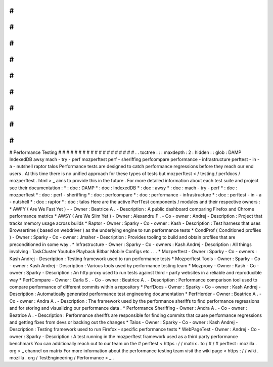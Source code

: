 #
#
#
#
#
#
#
#
#
#
#
#
#
#
#
#
#
#
#
Performance
Testing
#
#
#
#
#
#
#
#
#
#
#
#
#
#
#
#
#
#
#
.
.
toctree
:
:
:
maxdepth
:
2
:
hidden
:
:
glob
:
DAMP
IndexedDB
awsy
mach
-
try
-
perf
mozperftest
perf
-
sheriffing
perfcompare
performance
-
infrastructure
perftest
-
in
-
a
-
nutshell
raptor
talos
Performance
tests
are
designed
to
catch
performance
regressions
before
they
reach
our
end
users
.
At
this
time
there
is
no
unified
approach
for
these
types
of
tests
but
mozperftest
<
/
testing
/
perfdocs
/
mozperftest
.
html
>
_
aims
to
provide
this
in
the
future
.
For
more
detailed
information
about
each
test
suite
and
project
see
their
documentation
:
*
:
doc
:
DAMP
*
:
doc
:
IndexedDB
*
:
doc
:
awsy
*
:
doc
:
mach
-
try
-
perf
*
:
doc
:
mozperftest
*
:
doc
:
perf
-
sheriffing
*
:
doc
:
perfcompare
*
:
doc
:
performance
-
infrastructure
*
:
doc
:
perftest
-
in
-
a
-
nutshell
*
:
doc
:
raptor
*
:
doc
:
talos
Here
are
the
active
PerfTest
components
/
modules
and
their
respective
owners
:
*
AWFY
(
Are
We
Fast
Yet
)
-
-
Owner
:
Beatrice
A
.
-
Description
:
A
public
dashboard
comparing
Firefox
and
Chrome
performance
metrics
*
AWSY
(
Are
We
Slim
Yet
)
-
Owner
:
Alexandru
F
.
-
Co
-
owner
:
Andrej
-
Description
:
Project
that
tracks
memory
usage
across
builds
*
Raptor
-
Owner
:
Sparky
-
Co
-
owner
:
Kash
-
Description
:
Test
harness
that
uses
Browsertime
(
based
on
webdriver
)
as
the
underlying
engine
to
run
performance
tests
*
CondProf
(
Conditioned
profiles
)
-
Owner
:
Sparky
-
Co
-
owner
:
Jmaher
-
Description
:
Provides
tooling
to
build
and
obtain
profiles
that
are
preconditioned
in
some
way
.
*
Infrastructure
-
Owner
:
Sparky
-
Co
-
owners
:
Kash
Andrej
-
Description
:
All
things
involving
:
TaskCluster
Youtube
Playback
Bitbar
Mobile
Configs
etc
.
.
.
*
Mozperftest
-
Owner
:
Sparky
-
Co
-
owners
:
Kash
Andrej
-
Description
:
Testing
framework
used
to
run
performance
tests
*
Mozperftest
Tools
-
Owner
:
Sparky
-
Co
-
owner
:
Kash
Andrej
-
Description
:
Various
tools
used
by
performance
testing
team
*
Mozproxy
-
Owner
:
Kash
-
Co
-
owner
:
Sparky
-
Description
:
An
http
proxy
used
to
run
tests
against
third
-
party
websites
in
a
reliable
and
reproducible
way
*
PerfCompare
-
Owner
:
Carla
S
.
-
Co
-
owner
:
Beatrice
A
.
-
Description
:
Performance
comparison
tool
used
to
compare
performance
of
different
commits
within
a
repository
*
PerfDocs
-
Owner
:
Sparky
-
Co
-
owner
:
Kash
Andrej
-
Description
:
Automatically
generated
performance
test
engineering
documentation
*
PerfHerder
-
Owner
:
Beatrice
A
.
-
Co
-
owner
:
Andra
A
.
-
Description
:
The
framework
used
by
the
performance
sheriffs
to
find
performance
regressions
and
for
storing
and
visualizing
our
performance
data
.
*
Performance
Sheriffing
-
Owner
:
Andra
A
.
-
Co
-
owner
:
Beatrice
A
.
-
Description
:
Performance
sheriffs
are
responsible
for
finding
commits
that
cause
performance
regressions
and
getting
fixes
from
devs
or
backing
out
the
changes
*
Talos
-
Owner
:
Sparky
-
Co
-
owner
:
Kash
Andrej
-
Description
:
Testing
framework
used
to
run
Firefox
-
specific
performance
tests
*
WebPageTest
-
Owner
:
Andrej
-
Co
-
owner
:
Sparky
-
Description
:
A
test
running
in
the
mozperftest
framework
used
as
a
third
party
performance
benchmark
You
can
additionally
reach
out
to
our
team
on
the
#
perftest
<
https
:
/
/
matrix
.
to
/
#
/
#
perftest
:
mozilla
.
org
>
_
channel
on
matrix
For
more
information
about
the
performance
testing
team
visit
the
wiki
page
<
https
:
/
/
wiki
.
mozilla
.
org
/
TestEngineering
/
Performance
>
_
.
